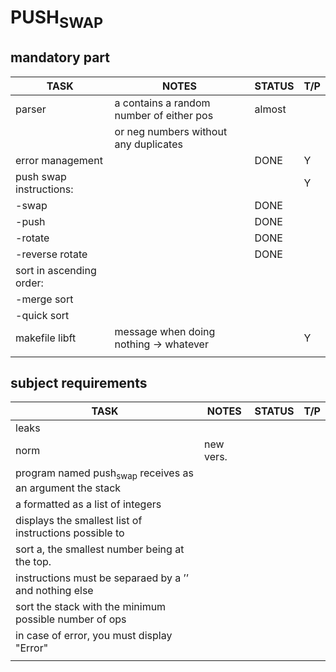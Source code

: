 * PUSH_SWAP
** mandatory part
|--------------------------+------------------------------------------+--------+-----|
| TASK                     | NOTES                                    | STATUS | T/P |
|--------------------------+------------------------------------------+--------+-----|
| parser                   | a contains a random number of either pos | almost |     |
|                          | or neg numbers without any duplicates    |        |     |
|--------------------------+------------------------------------------+--------+-----|
| error management         |                                          | DONE   | Y   |
|--------------------------+------------------------------------------+--------+-----|
| push swap instructions:  |                                          |        | Y   |
| -swap                    |                                          | DONE   |     |
| -push                    |                                          | DONE   |     |
| -rotate                  |                                          | DONE   |     |
| -reverse rotate          |                                          | DONE   |     |
|--------------------------+------------------------------------------+--------+-----|
| sort in ascending order: |                                          |        |     |
| -merge sort              |                                          |        |     |
| -quick sort              |                                          |        |     |
|--------------------------+------------------------------------------+--------+-----|
| makefile libft           | message when doing nothing -> whatever   |        | Y   |
|--------------------------+------------------------------------------+--------+-----|
|                          |                                          |        |     |

** subject requirements
|-----------------------------------------------------------+-----------+--------+-----|
| TASK                                                      | NOTES     | STATUS | T/P |
|-----------------------------------------------------------+-----------+--------+-----|
| leaks                                                     |           |        |     |
|-----------------------------------------------------------+-----------+--------+-----|
| norm                                                      | new vers. |        |     |
|-----------------------------------------------------------+-----------+--------+-----|
| program named push_swap receives as an argument the stack |           |        |     |
| a formatted as a list of integers                         |           |        |     |
|-----------------------------------------------------------+-----------+--------+-----|
| displays the smallest list of instructions possible to    |           |        |     |
| sort a, the smallest number being at the top.             |           |        |     |
|-----------------------------------------------------------+-----------+--------+-----|
| instructions must be separaed by a ’\n’ and nothing else  |           |        |     |
|-----------------------------------------------------------+-----------+--------+-----|
| sort the stack with the minimum possible number of ops    |           |        |     |
|-----------------------------------------------------------+-----------+--------+-----|
| in case of error, you must display "Error\n"              |           |        |     |
|-----------------------------------------------------------+-----------+--------+-----|
|                                                           |           |        |     |
